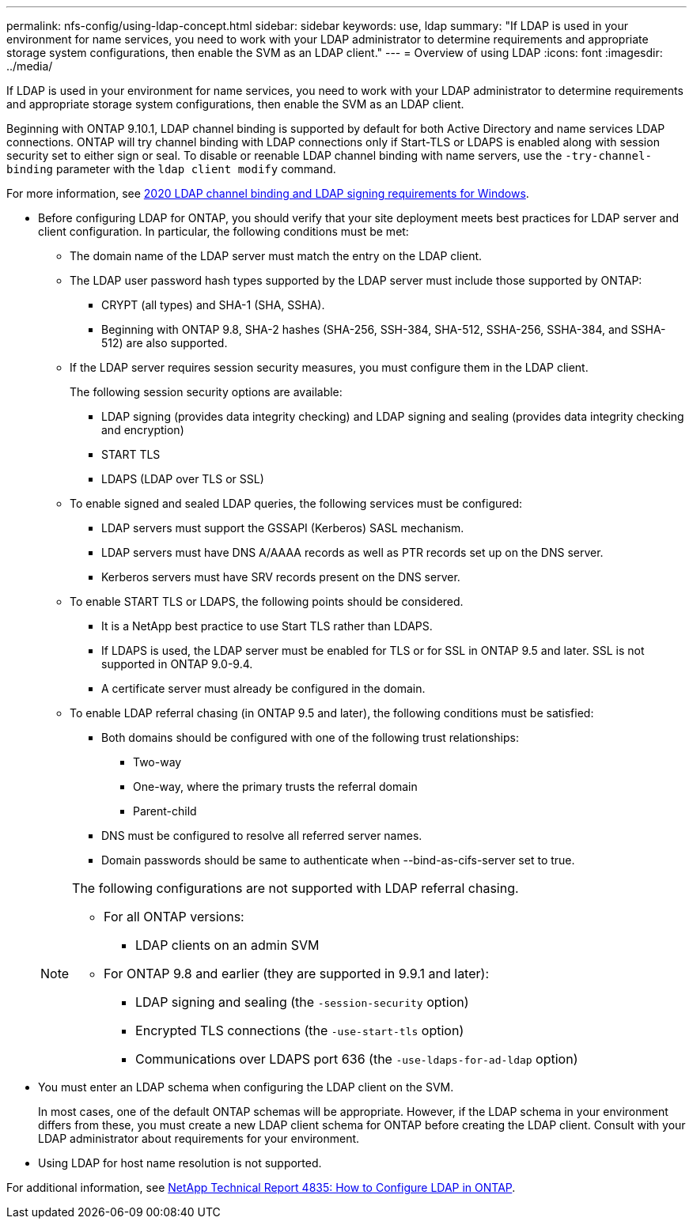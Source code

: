 ---
permalink: nfs-config/using-ldap-concept.html
sidebar: sidebar
keywords: use, ldap
summary: "If LDAP is used in your environment for name services, you need to work with your LDAP administrator to determine requirements and appropriate storage system configurations, then enable the SVM as an LDAP client."
---
= Overview of using LDAP
:icons: font
:imagesdir: ../media/

[.lead]
If LDAP is used in your environment for name services, you need to work with your LDAP administrator to determine requirements and appropriate storage system configurations, then enable the SVM as an LDAP client.

Beginning with ONTAP 9.10.1, LDAP channel binding is supported by default for both Active Directory and name services LDAP connections. ONTAP will try channel binding with LDAP connections only if Start-TLS or LDAPS is enabled along with session security set to either sign or seal. To disable or reenable LDAP channel binding with name servers, use the `-try-channel-binding` parameter with the `ldap client modify` command.

For more information, see
link:https://support.microsoft.com/en-us/topic/2020-ldap-channel-binding-and-ldap-signing-requirements-for-windows-ef185fb8-00f7-167d-744c-f299a66fc00a[2020 LDAP channel binding and LDAP signing requirements for Windows^].

* Before configuring LDAP for ONTAP, you should verify that your site deployment meets best practices for LDAP server and client configuration. In particular, the following conditions must be met:
 ** The domain name of the LDAP server must match the entry on the LDAP client.
 ** The LDAP user password hash types supported by the LDAP server must include those supported by ONTAP:
  *** CRYPT (all types) and SHA-1 (SHA, SSHA).
  *** Beginning with ONTAP 9.8, SHA-2 hashes (SHA-256, SSH-384, SHA-512, SSHA-256, SSHA-384, and SSHA-512) are also supported.
 ** If the LDAP server requires session security measures, you must configure them in the LDAP client.
+
The following session security options are available:

  *** LDAP signing (provides data integrity checking) and LDAP signing and sealing (provides data integrity checking and encryption)
  *** START TLS
  *** LDAPS (LDAP over TLS or SSL)

 ** To enable signed and sealed LDAP queries, the following services must be configured:
  *** LDAP servers must support the GSSAPI (Kerberos) SASL mechanism.
  *** LDAP servers must have DNS A/AAAA records as well as PTR records set up on the DNS server.
  *** Kerberos servers must have SRV records present on the DNS server.
 ** To enable START TLS or LDAPS, the following points should be considered.
  *** It is a NetApp best practice to use Start TLS rather than LDAPS.
  *** If LDAPS is used, the LDAP server must be enabled for TLS or for SSL in ONTAP 9.5 and later. SSL is not supported in ONTAP 9.0-9.4.
  *** A certificate server must already be configured in the domain.
 ** To enable LDAP referral chasing (in ONTAP 9.5 and later), the following conditions must be satisfied:
  *** Both domains should be configured with one of the following trust relationships:
   **** Two-way
   **** One-way, where the primary trusts the referral domain
   **** Parent-child
  *** DNS must be configured to resolve all referred server names.
  *** Domain passwords should be same to authenticate when --bind-as-cifs-server set to true.

+
[NOTE]
====
The following configurations are not supported with LDAP referral chasing.

    -   For all ONTAP versions:


        ***  LDAP clients on an admin SVM

    -   For ONTAP 9.8 and earlier (they are supported in 9.9.1 and later):

        ***  LDAP signing and sealing (the `-session-security` option)
        ***  Encrypted TLS connections (the `-use-start-tls` option)
        ***  Communications over LDAPS port 636 (the `-use-ldaps-for-ad-ldap` option)


====
* You must enter an LDAP schema when configuring the LDAP client on the SVM.
+
In most cases, one of the default ONTAP schemas will be appropriate. However, if the LDAP schema in your environment differs from these, you must create a new LDAP client schema for ONTAP before creating the LDAP client. Consult with your LDAP administrator about requirements for your environment.

* Using LDAP for host name resolution is not supported.

For additional information, see https://www.netapp.com/pdf.html?item=/media/19423-tr-4835.pdf[NetApp Technical Report 4835: How to Configure LDAP in ONTAP].

// 2021-11-15, BURT 1402470
